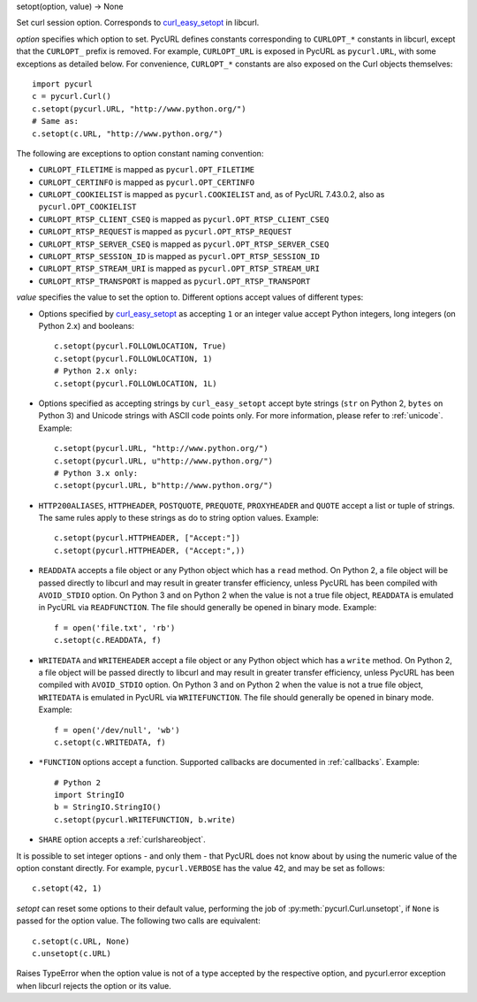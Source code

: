 setopt(option, value) -> None

Set curl session option. Corresponds to `curl_easy_setopt`_ in libcurl.

*option* specifies which option to set. PycURL defines constants
corresponding to ``CURLOPT_*`` constants in libcurl, except that
the ``CURLOPT_`` prefix is removed. For example, ``CURLOPT_URL`` is
exposed in PycURL as ``pycurl.URL``, with some exceptions as detailed below.
For convenience, ``CURLOPT_*``
constants are also exposed on the Curl objects themselves::

    import pycurl
    c = pycurl.Curl()
    c.setopt(pycurl.URL, "http://www.python.org/")
    # Same as:
    c.setopt(c.URL, "http://www.python.org/")

The following are exceptions to option constant naming convention:

- ``CURLOPT_FILETIME`` is mapped as ``pycurl.OPT_FILETIME``
- ``CURLOPT_CERTINFO`` is mapped as ``pycurl.OPT_CERTINFO``
- ``CURLOPT_COOKIELIST`` is mapped as ``pycurl.COOKIELIST``
  and, as of PycURL 7.43.0.2, also as ``pycurl.OPT_COOKIELIST``
- ``CURLOPT_RTSP_CLIENT_CSEQ`` is mapped as ``pycurl.OPT_RTSP_CLIENT_CSEQ``
- ``CURLOPT_RTSP_REQUEST`` is mapped as ``pycurl.OPT_RTSP_REQUEST``
- ``CURLOPT_RTSP_SERVER_CSEQ`` is mapped as ``pycurl.OPT_RTSP_SERVER_CSEQ``
- ``CURLOPT_RTSP_SESSION_ID`` is mapped as ``pycurl.OPT_RTSP_SESSION_ID``
- ``CURLOPT_RTSP_STREAM_URI`` is mapped as ``pycurl.OPT_RTSP_STREAM_URI``
- ``CURLOPT_RTSP_TRANSPORT`` is mapped as ``pycurl.OPT_RTSP_TRANSPORT``

*value* specifies the value to set the option to. Different options accept
values of different types:

- Options specified by `curl_easy_setopt`_ as accepting ``1`` or an
  integer value accept Python integers, long integers (on Python 2.x) and
  booleans::

    c.setopt(pycurl.FOLLOWLOCATION, True)
    c.setopt(pycurl.FOLLOWLOCATION, 1)
    # Python 2.x only:
    c.setopt(pycurl.FOLLOWLOCATION, 1L)

- Options specified as accepting strings by ``curl_easy_setopt`` accept
  byte strings (``str`` on Python 2, ``bytes`` on Python 3) and
  Unicode strings with ASCII code points only.
  For more information, please refer to :ref:`unicode`. Example::

    c.setopt(pycurl.URL, "http://www.python.org/")
    c.setopt(pycurl.URL, u"http://www.python.org/")
    # Python 3.x only:
    c.setopt(pycurl.URL, b"http://www.python.org/")

- ``HTTP200ALIASES``, ``HTTPHEADER``, ``POSTQUOTE``, ``PREQUOTE``,
  ``PROXYHEADER`` and
  ``QUOTE`` accept a list or tuple of strings. The same rules apply to these
  strings as do to string option values. Example::

    c.setopt(pycurl.HTTPHEADER, ["Accept:"])
    c.setopt(pycurl.HTTPHEADER, ("Accept:",))

- ``READDATA`` accepts a file object or any Python object which has
  a ``read`` method. On Python 2, a file object will be passed directly
  to libcurl and may result in greater transfer efficiency, unless
  PycURL has been compiled with ``AVOID_STDIO`` option.
  On Python 3 and on Python 2 when the value is not a true file object,
  ``READDATA`` is emulated in PycURL via ``READFUNCTION``.
  The file should generally be opened in binary mode. Example::

    f = open('file.txt', 'rb')
    c.setopt(c.READDATA, f)

- ``WRITEDATA`` and ``WRITEHEADER`` accept a file object or any Python
  object which has a ``write`` method. On Python 2, a file object will
  be passed directly to libcurl and may result in greater transfer efficiency,
  unless PycURL has been compiled with ``AVOID_STDIO`` option.
  On Python 3 and on Python 2 when the value is not a true file object,
  ``WRITEDATA`` is emulated in PycURL via ``WRITEFUNCTION``.
  The file should generally be opened in binary mode. Example::

    f = open('/dev/null', 'wb')
    c.setopt(c.WRITEDATA, f)

- ``*FUNCTION`` options accept a function. Supported callbacks are documented
  in :ref:`callbacks`. Example::

    # Python 2
    import StringIO
    b = StringIO.StringIO()
    c.setopt(pycurl.WRITEFUNCTION, b.write)

- ``SHARE`` option accepts a :ref:`curlshareobject`.

It is possible to set integer options - and only them - that PycURL does
not know about by using the numeric value of the option constant directly.
For example, ``pycurl.VERBOSE`` has the value 42, and may be set as follows::

    c.setopt(42, 1)

*setopt* can reset some options to their default value, performing the job of
:py:meth:`pycurl.Curl.unsetopt`, if ``None`` is passed
for the option value. The following two calls are equivalent::

    c.setopt(c.URL, None)
    c.unsetopt(c.URL)

Raises TypeError when the option value is not of a type accepted by the
respective option, and pycurl.error exception when libcurl rejects the
option or its value.

.. _curl_easy_setopt: https://curl.haxx.se/libcurl/c/curl_easy_setopt.html
